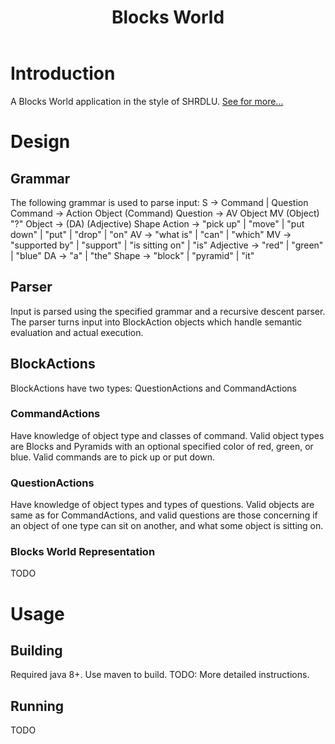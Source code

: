 #+TITLE:         Blocks World

* Introduction
A Blocks World application in the style of SHRDLU. [[https://hci.stanford.edu/winograd/shrdlu/][See for more...]]

* Design
** Grammar
   The following grammar is used to parse input:
   S -> Command | Question
   Command -> Action Object (Command)
   Question -> AV Object MV (Object) "?"
   Object -> (DA) (Adjective) Shape
   Action -> "pick up" | "move" | "put down" | "put" | "drop" | "on"
   AV -> "what is" | "can" | "which"
   MV -> "supported by" | "support" | "is sitting on" | "is"
   Adjective -> "red" | "green" | "blue"
   DA -> "a" | "the"
   Shape -> "block" | "pyramid" | "it"

** Parser
   Input is parsed using the specified grammar and a recursive descent parser. The parser turns input into BlockAction objects which handle semantic evaluation and actual execution.

**  BlockActions
   BlockActions have two types: QuestionActions and CommandActions

*** CommandActions
    Have knowledge of object type and classes of command. Valid object types are Blocks and Pyramids with an optional specified color of red, green, or blue. Valid commands are to pick up or put down.

*** QuestionActions
    Have knowledge of object types and types of questions. Valid objects are same as for CommandActions, and valid questions are those concerning if an object of one type can sit on another, and what some object is sitting on.
    
*** Blocks World Representation
    TODO

* Usage
** Building
   Required java 8+. Use maven to build.
   TODO: More detailed instructions.

** Running
   TODO
